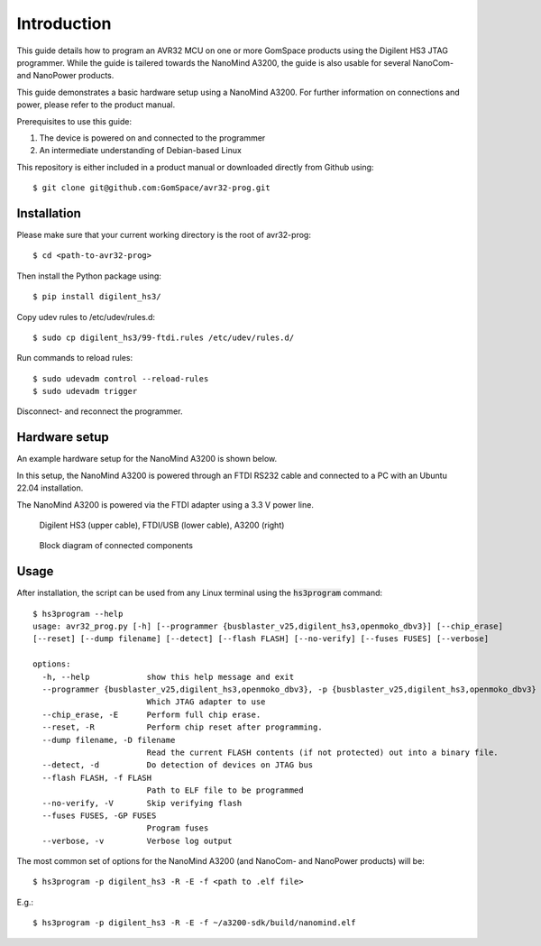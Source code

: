 
.. _hs3_programmer:

Introduction
------------

This guide details how to program an AVR32 MCU on one or more GomSpace products using the Digilent HS3 JTAG programmer.
While the guide is tailered towards the NanoMind A3200, the guide is also usable for several NanoCom- and NanoPower products.

This guide demonstrates a basic hardware setup using a NanoMind A3200. For further information on connections and power, please refer to the product manual.

Prerequisites to use this guide:

1. The device is powered on and connected to the programmer
2. An intermediate understanding of Debian-based Linux

This repository is either included in a product manual or downloaded directly from Github using::

  $ git clone git@github.com:GomSpace/avr32-prog.git

Installation
============

Please make sure that your current working directory is the root of avr32-prog::

  $ cd <path-to-avr32-prog>

Then install the Python package using::

  $ pip install digilent_hs3/

Copy udev rules to /etc/udev/rules.d::

  $ sudo cp digilent_hs3/99-ftdi.rules /etc/udev/rules.d/

Run commands to reload rules::

  $ sudo udevadm control --reload-rules
  $ sudo udevadm trigger

Disconnect- and reconnect the programmer.

Hardware setup
==============

An example hardware setup for the NanoMind A3200 is shown below.

In this setup, the NanoMind A3200 is powered through an FTDI RS232 cable and connected to a PC with an Ubuntu 22.04 installation.

The NanoMind A3200 is powered via the FTDI adapter using a 3.3 V power line.

.. figure:: img/digilent_hs3_setup.jpg
   :width: 70%

   Digilent HS3 (upper cable), FTDI/USB (lower cable), A3200 (right)

.. figure:: img/block_diagram.png
   :width: 70%

   Block diagram of connected components


Usage
=====

After installation, the script can be used from any Linux terminal using the :code:`hs3program` command::

  $ hs3program --help
  usage: avr32_prog.py [-h] [--programmer {busblaster_v25,digilent_hs3,openmoko_dbv3}] [--chip_erase]
  [--reset] [--dump filename] [--detect] [--flash FLASH] [--no-verify] [--fuses FUSES] [--verbose]

  options:
    -h, --help            show this help message and exit
    --programmer {busblaster_v25,digilent_hs3,openmoko_dbv3}, -p {busblaster_v25,digilent_hs3,openmoko_dbv3}
                          Which JTAG adapter to use
    --chip_erase, -E      Perform full chip erase.
    --reset, -R           Perform chip reset after programming.
    --dump filename, -D filename
                          Read the current FLASH contents (if not protected) out into a binary file.
    --detect, -d          Do detection of devices on JTAG bus
    --flash FLASH, -f FLASH
                          Path to ELF file to be programmed
    --no-verify, -V       Skip verifying flash
    --fuses FUSES, -GP FUSES
                          Program fuses
    --verbose, -v         Verbose log output


The most common set of options for the NanoMind A3200 (and NanoCom- and NanoPower products) will be::

  $ hs3program -p digilent_hs3 -R -E -f <path to .elf file>

E.g.::

  $ hs3program -p digilent_hs3 -R -E -f ~/a3200-sdk/build/nanomind.elf